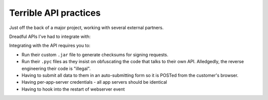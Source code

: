 ======================
Terrible API practices
======================

Just off the back of a major project, working with several external partners.


Dreadful APIs I've had to integrate with:




Integrating with the API requires you to:

* Run their custom ``.jar`` file to generate checksums for signing requests.
* Run their ``.pyc`` files as they insist on obfuscating the code that talks 
  to their own API.  Alledgedly, the reverse engineering their code is "illegal".
* Having to submit all data to them in an auto-submitting form so it is POSTed from
  the customer's browser.
* Having per-app-server credentials - all app servers should be identical
* Having to hook into the restart of webserver event 

